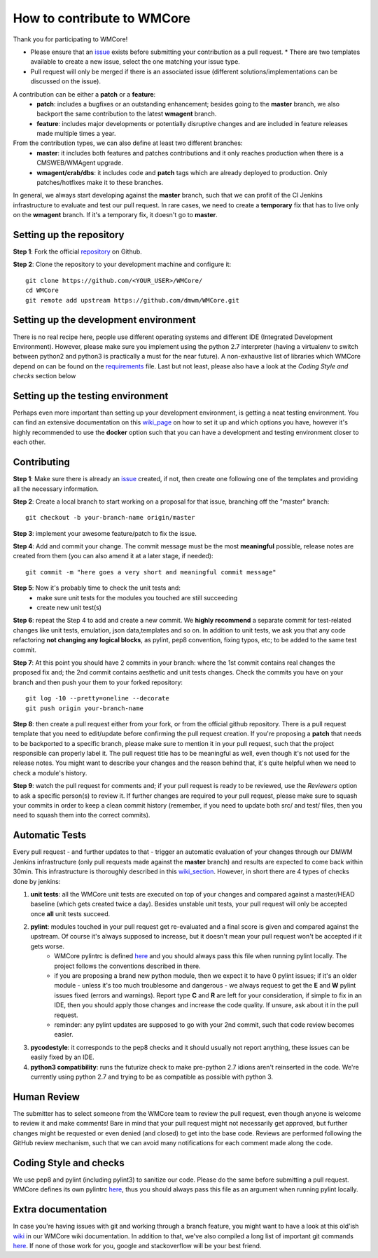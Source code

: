 ===========================
How to contribute to WMCore
===========================
Thank you for participating to WMCore!

* Please ensure that an `issue <https://github.com/dmwm/WMCore/issues/new/choose>`_ exists before submitting your contribution as a pull request.
  * There are two templates available to create a new issue, select the one matching your issue type.
* Pull request will only be merged if there is an associated issue (different solutions/implementations can be discussed on the issue).

A contribution can be either a **patch** or a **feature**:
 * **patch**: includes a bugfixes or an outstanding enhancement; besides going to the **master** branch, we also backport the same contribution to the latest **wmagent** branch.
 * **feature**: includes major developments or potentially disruptive changes and are included in feature releases made multiple times a year.

From the contribution types, we can also define at least two different branches:
 * **master**: it includes both features and patches contributions and it only reaches production when there is a CMSWEB/WMAgent upgrade.
 * **wmagent/crab/dbs**: it includes code and **patch** tags which are already deployed to production. Only patches/hotfixes make it to these branches.

In general, we always start developing against the **master** branch, such that we can profit of the CI Jenkins infrastructure to evaluate and test our pull request.
In rare cases, we need to create a **temporary** fix that has to live only on the **wmagent** branch. If it's a temporary fix, it doesn't go to **master**.

Setting up the repository
-------------------------

**Step 1**: Fork the official `repository <https://github.com/dmwm/WMCore/>`_ on Github.

**Step 2**: Clone the repository to your development machine and configure it::

        git clone https://github.com/<YOUR_USER>/WMCore/
        cd WMCore
        git remote add upstream https://github.com/dmwm/WMCore.git


Setting up the development environment
--------------------------------------

There is no real recipe here, people use different operating systems and different IDE (Integrated Development Environment).
However, please make sure you implement using the python 2.7 interpreter (having a virtualenv to switch between python2 and python3 is practically a must for the near future).
A non-exhaustive list of libraries which WMCore depend on can be found on the `requirements <https://github.com/dmwm/WMCore/blob/master/requirements.txt>`_ file.
Last but not least, please also have a look at the `Coding Style and checks` section below

Setting up the testing environment
----------------------------------

Perhaps even more important than setting up your development environment, is getting a neat testing environment.
You can find an extensive documentation on this `wiki_page <https://github.com/dmwm/WMCore/wiki/setup-wmcore-unittest>`_ on how to set it up and which options you have, however it's highly recommended to use the **docker** option such that you can have a development and testing environment closer to each other.

Contributing
------------

**Step 1**: Make sure there is already an `issue <https://github.com/dmwm/WMCore/issues/new/choose>`_ created, if not, then create one following one of the templates and providing all the necessary information.

**Step 2**: Create a local branch to start working on a proposal for that issue, branching off the "master" branch::

        git checkout -b your-branch-name origin/master


**Step 3**: implement your awesome feature/patch to fix the issue.

**Step 4**: Add and commit your change. The commit message must be the most **meaningful** possible, release notes are created from them (you can also amend it at a later stage, if needed)::

        git commit -m "here goes a very short and meaningful commit message"


**Step 5**: Now it's probably time to check the unit tests and:
 * make sure unit tests for the modules you touched are still succeeding
 * create new unit test(s)

**Step 6**: repeat the Step 4 to add and create a new commit. We **highly recommend** a separate commit for test-related changes like unit tests, emulation, json data,templates and so on.
In addition to unit tests, we ask you that any code refactoring **not changing any logical blocks**, as pylint, pep8 convention, fixing typos, etc; to be added to the same test commit.

**Step 7**: At this point you should have 2 commits in your branch: where the 1st commit contains real changes the proposed fix and; the 2nd commit contains aesthetic and unit tests changes.
Check the commits you have on your branch and then push your them to your forked repository::

        git log -10 --pretty=oneline --decorate
        git push origin your-branch-name

**Step 8**: then create a pull request either from your fork, or from the official github repository. There is a pull request template that you need to edit/update before confirming the pull request creation.
If you're proposing a **patch** that needs to be backported to a specific branch, please make sure to mention it in your pull request, such that the project responsible can properly label it.
The pull request title has to be meaningful as well, even though it's not used for the release notes. You might want to describe your changes and the reason behind that, it's quite helpful when we need to check a module's history.

**Step 9**: watch the pull request for comments and; if your pull request is ready to be reviewed, use the `Reviewers` option to ask a specific person(s) to review it.
If further changes are required to your pull request, please make sure to squash your commits in order to keep a clean commit history (remember, if you need to update both src/ and test/ files, then you need to squash them into the correct commits).

Automatic Tests
----------------

Every pull request - and further updates to that - trigger an automatic evaluation of your changes through our DMWM Jenkins infrastructure (only pull requests made against the **master** branch) and results are expected to come back within 30min.
This infrastructure is thoroughly described in this `wiki_section <https://github.com/dmwm/WMCore/wiki/Understanding-Jenkins>`_. However, in short there are 4 types of checks done by jenkins:

1. **unit tests**: all the WMCore unit tests are executed on top of your changes and compared against a master/HEAD baseline (which gets created twice a day). Besides unstable unit tests, your pull request will only be accepted once **all** unit tests succeed.

2. **pylint**: modules touched in your pull request get re-evaluated and a final score is given and compared against the upstream. Of course it's always supposed to increase, but it doesn't mean your pull request won't be accepted if it gets worse.
    * WMCore pylintrc is defined `here <https://github.com/dmwm/WMCore/blob/master/standards/.pylintrc>`_ and you should always pass this file when running pylint locally. The project follows the conventions described in there.
    * if you are proposing a brand new python module, then we expect it to have 0 pylint issues; if it's an older module - unless it's too much troublesome and dangerous - we always request to get the **E** and **W** pylint issues fixed (errors and warnings). Report type **C** and **R** are left for your consideration, if simple to fix in an IDE, then you should apply those changes and increase the code quality. If unsure, ask about it in the pull request.
    * reminder: any pylint updates are supposed to go with your 2nd commit, such that code review becomes easier.

3. **pycodestyle**: it corresponds to the pep8 checks and it should usually not report anything, these issues can be easily fixed by an IDE.

4. **python3 compatibility**: runs the futurize check to make pre-python 2.7 idions aren't reinserted in the code. We're currently using python 2.7 and trying to be as compatible as possible with python 3.

Human Review
------------

The submitter has to select someone from the WMCore team to review the pull request, even though anyone is welcome to review it and make comments!
Bare in mind that your pull request might not necessarily get approved, but further changes might be requested or even denied (and closed) to get into the base code.
Reviews are performed following the GitHub review mechanism, such that we can avoid many notifications for each comment made along the code.

Coding Style and checks
-----------------------

We use pep8 and pylint (including pylint3) to sanitize our code. Please do the same before submitting a pull request.
WMCore defines its own pylintrc `here <https://github.com/dmwm/WMCore/blob/master/standards/.pylintrc>`_, thus you should always pass this file as an argument when running pylint locally.

Extra documentation
-------------------

In case you're having issues with git and working through a branch feature, you might want to have a look at this old'ish `wiki <https://github.com/dmwm/WMCore/wiki/Developing-against-WMCore>`_ in our WMCore wiki documentation.
In addition to that, we've also compiled a long list of important git commands `here <https://github.com/dmwm/WMCore/wiki/git-commands>`_. If none of those work for you, google and stackoverflow will be your best friend.

